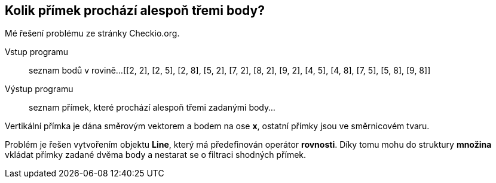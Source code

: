 == Kolik přímek prochází alespoň třemi body?

Mé řešení problému ze stránky Checkio.org.

Vstup programu::
seznam bodů v rovině... 
[[2, 2], [2, 5], [2, 8], [5, 2], [7, 2], [8, 2], [9, 2], [4, 5], [4, 8], [7, 5], [5, 8], [9, 8]]

Výstup programu::
seznam přímek, které prochází alespoň třemi zadanými body...
[s= ( 0 , 1 ), p= ( 2 , 0 ), y= 0 * x + 8, y= 1.5 * x + -5.5, y= 0 * x + 5, y= 0 * x + 2, y= -1.5 * x + 15.5]

Vertikální přímka je dána směrovým vektorem a bodem na ose *x*, ostatní přímky jsou ve směrnicovém tvaru.

Problém je řešen vytvořením objektu *Line*, který má předefinován operátor *rovnosti*. Díky tomu mohu do struktury *množina* vkládat přímky zadané dvěma body a nestarat se o filtraci shodných přímek.
